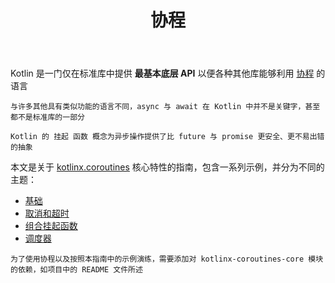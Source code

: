 #+TITLE: 协程
#+HTML_HEAD: <link rel="stylesheet" type="text/css" href="../css/main.css" />
#+HTML_LINK_UP: ../functional/functional.html
#+HTML_LINK_HOME: ../kotlin.html
#+OPTIONS: num:nil timestamp:nil ^:nil

Kotlin 是一门仅在标准库中提供 *最基本底层 API* 以便各种其他库能够利用 _协程_ 的语言

#+BEGIN_EXAMPLE
  与许多其他具有类似功能的语言不同，async 与 await 在 Kotlin 中并不是关键字，甚至都不是标准库的一部分

  Kotlin 的 挂起 函数 概念为异步操作提供了比 future 与 promise 更安全、更不易出错的抽象
#+END_EXAMPLE


本文是关于 _kotlinx.coroutines_ 核心特性的指南，包含一系列示例，并分为不同的主题：
+ [[file:basic.org][基础]]
+ [[file:cancel.org][取消和超时]]
+ [[file:combination.org][组合挂起函数]]
+ [[file:scheduler.org][调度器]]


#+BEGIN_EXAMPLE
  为了使用协程以及按照本指南中的示例演练，需要添加对 kotlinx-coroutines-core 模块的依赖，如项目中的 README 文件所述
#+END_EXAMPLE
